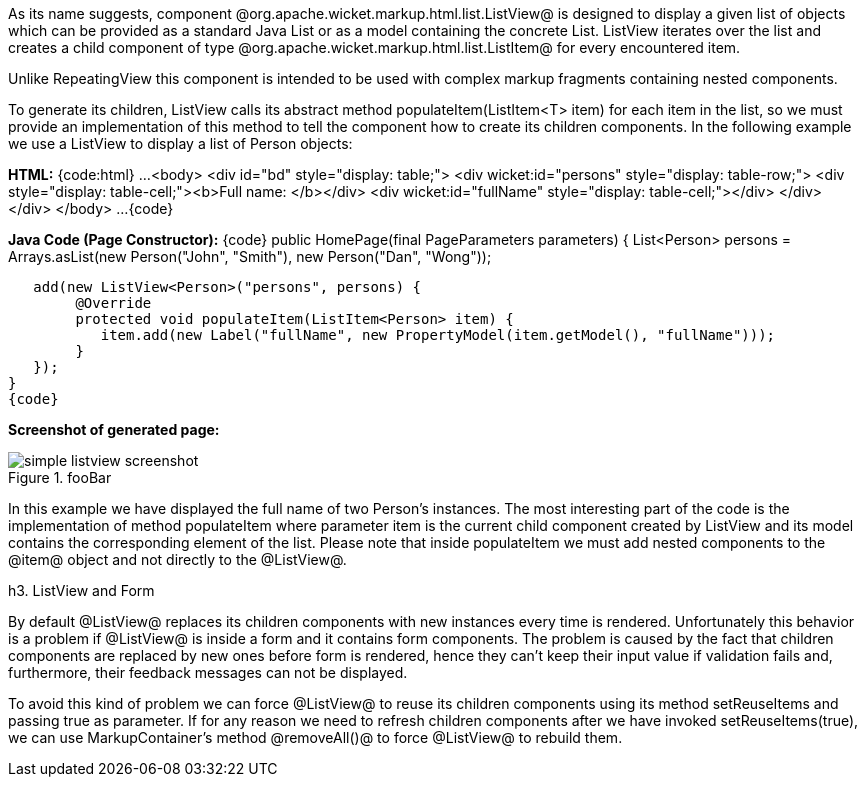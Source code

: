 

As its name suggests, component @org.apache.wicket.markup.html.list.ListView@ is designed to display a given list of objects which can be provided as a standard Java List or as a model containing the concrete List. ListView iterates over the list and creates a child component of type @org.apache.wicket.markup.html.list.ListItem@ for every encountered item. 

Unlike RepeatingView this component is intended to be used with complex markup fragments containing nested components. 

To generate its children, ListView calls its abstract method populateItem(ListItem<T> item) for each item in the list, so we must provide an implementation of this method to tell the component how to create its children components. In the following example we use a ListView to display a list of Person objects:

*HTML:*
{code:html}
...
	<body>
		<div id="bd" style="display: table;">
			<div wicket:id="persons" style="display: table-row;">
				<div style="display: table-cell;"><b>Full name: </b></div>
				<div wicket:id="fullName" style="display: table-cell;"></div>
			</div>
		</div>
	</body>
...
{code}

*Java Code (Page Constructor):*
{code}
public HomePage(final PageParameters parameters) {
	   List<Person> persons = Arrays.asList(new Person("John", "Smith"), 
                                        new Person("Dan", "Wong"));
		
   add(new ListView<Person>("persons", persons) {
	@Override
	protected void populateItem(ListItem<Person> item) {
	   item.add(new Label("fullName", new PropertyModel(item.getModel(), "fullName")));
	}			
   });
}
{code}

*Screenshot of generated page:*

image::simple-listview-screenshot.png[title="fooBar"]

In this example we have displayed the full name of two Person's instances. The most interesting part of the code is the implementation of method populateItem where parameter item is the current child component created by ListView and its model contains the corresponding element of the list. Please note that inside populateItem we must add nested components to the @item@ object and not directly to the @ListView@.

h3. ListView and Form

By default @ListView@ replaces its children components with new instances every time is rendered. Unfortunately this behavior is a problem if @ListView@ is inside a form and it contains form components. The problem is caused by the fact that children components are replaced by new ones before form is rendered, hence they can't keep their input value if validation fails and, furthermore, their feedback messages can not be displayed.

To avoid this kind of problem we can force @ListView@ to reuse its children components using its method setReuseItems and passing true as parameter. If for any reason we need to refresh children components after we have invoked setReuseItems(true), we can use MarkupContainer's method @removeAll()@ to force @ListView@ to rebuild them.
